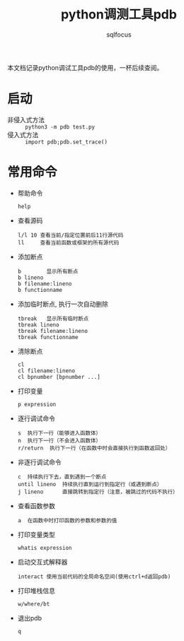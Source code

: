 #+TITLE: python调测工具pdb
#+AUTHOR: sqlfocus

本文档记录python调试工具pdb的使用，一杯后续查阅。

* 启动
- 非侵入式方法 :: ~python3 -m pdb test.py~
- 侵入式方法 :: ~import pdb;pdb.set_trace()~

* 常用命令
- 帮助命令
   : help
- 查看源码
   : l/l 10 查看当前/指定位置前后11行源代码
   : ll     查看当前函数或框架的所有源代码
- 添加断点
   : b        显示所有断点
   : b lineno
   : b filename:lineno 
   : b functionname
- 添加临时断点, 执行一次自动删除
   : tbreak   显示所有临时断点
   : tbreak lineno
   : tbreak filename:lineno
   : tbreak functionname
- 清除断点
   : cl
   : cl filename:lineno
   : cl bpnumber [bpnumber ...]
- 打印变量
   : p expression
- 逐行调试命令
   : s  执行下一行（能够进入函数体）
   : n  执行下一行（不会进入函数体）
   : r/return  执行下一行（在函数中时会直接执行到函数返回处）
- 非逐行调试命令
   : c  持续执行下去，直到遇到一个断点
   : until lineno  持续执行直到运行到指定行（或遇到断点）
   : j lineno      直接跳转到指定行（注意，被跳过的代码不执行）
- 查看函数参数
   : a  在函数中时打印函数的参数和参数的值
- 打印变量类型
   : whatis expression
- 启动交互式解释器
   : interact 使用当前代码的全局命名空间(使用ctrl+d返回pdb)
- 打印堆栈信息
   : w/where/bt
- 退出pdb
   : q

